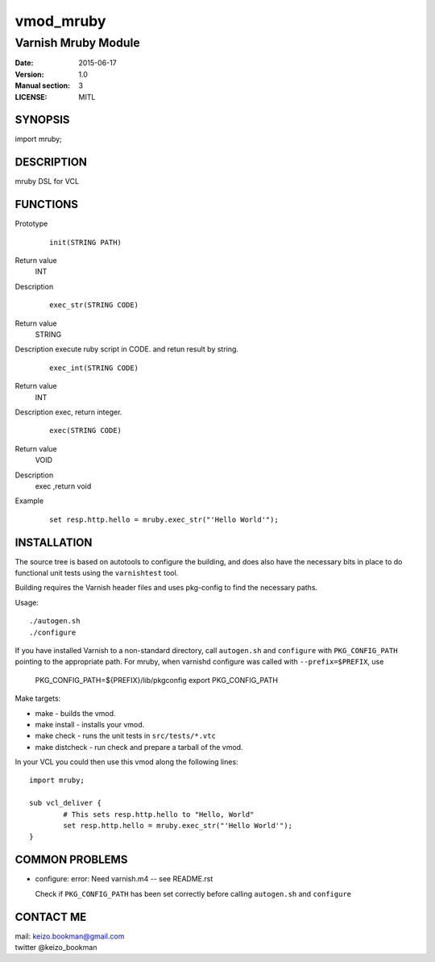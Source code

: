 ============
vmod_mruby
============

----------------------
Varnish Mruby Module
----------------------

:Date: 2015-06-17
:Version: 1.0
:Manual section: 3
:LICENSE: MITL

SYNOPSIS
========

import mruby;

DESCRIPTION
===========

mruby DSL  for VCL

FUNCTIONS
=========


Prototype
        ::

                init(STRING PATH)
Return value
	INT
Description
        ::

                exec_str(STRING CODE)
Return value
	STRING
Description
execute ruby script in CODE. and retun result by string.
        ::

                exec_int(STRING CODE)
Return value
	INT
Description
exec, return integer.
        ::

                exec(STRING CODE)
Return value
	VOID
Description
    exec ,return void 
Example
        ::

                set resp.http.hello = mruby.exec_str("'Hello World'");

INSTALLATION
============

The source tree is based on autotools to configure the building, and
does also have the necessary bits in place to do functional unit tests
using the ``varnishtest`` tool.

Building requires the Varnish header files and uses pkg-config to find
the necessary paths.

Usage::

 ./autogen.sh
 ./configure

If you have installed Varnish to a non-standard directory, call
``autogen.sh`` and ``configure`` with ``PKG_CONFIG_PATH`` pointing to
the appropriate path. For mruby, when varnishd configure was called
with ``--prefix=$PREFIX``, use

 PKG_CONFIG_PATH=${PREFIX}/lib/pkgconfig
 export PKG_CONFIG_PATH

Make targets:

* make - builds the vmod.
* make install - installs your vmod.
* make check - runs the unit tests in ``src/tests/*.vtc``
* make distcheck - run check and prepare a tarball of the vmod.

In your VCL you could then use this vmod along the following lines::

        import mruby;

        sub vcl_deliver {
                # This sets resp.http.hello to "Hello, World"
                set resp.http.hello = mruby.exec_str("'Hello World'");
        }

COMMON PROBLEMS
===============

* configure: error: Need varnish.m4 -- see README.rst

  Check if ``PKG_CONFIG_PATH`` has been set correctly before calling
  ``autogen.sh`` and ``configure``

CONTACT ME
==============

| mail: keizo.bookman@gmail.com 
| twitter @keizo_bookman 
